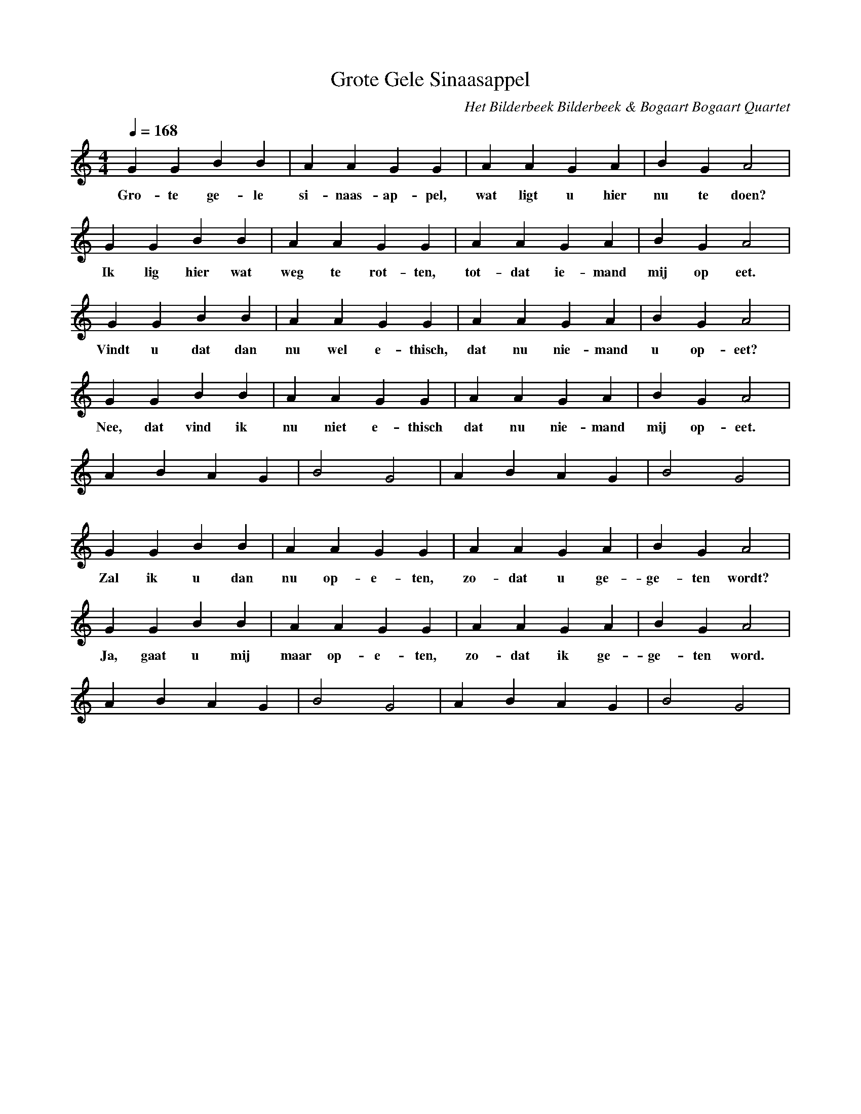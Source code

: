 X:1
T:Grote Gele Sinaasappel
C:Het Bilderbeek Bilderbeek & Bogaart Bogaart Quartet
L:1/4
Q:1/4=168
M:4/4
K:C
   G    G  B   B  | A   A     G   G    | A   A    G A    | B  G  A2    |
w: Gro- te ge- le | si- naas- ap- pel, | wat ligt u hier | nu te doen? |
   G  G   B     B  | A   A  G    G    | A    A   G   A    | B   G  A2   |
w: Ik lig hier wat | weg te rot- ten, | tot- dat ie- mand | mij op eet. |
   G  G   B     B  | A   A  G    G    | A    A   G  A    | B   G  A2  |
w: Vindt u dat dan | nu wel e- thisch, | dat nu nie-mand | u op- eet? |
   G  G   B     B  | A   A  G    G    | A    A   G   A    | B   G  A2    |
w: Nee, dat vind ik | nu niet e- thisch | dat nu nie-mand | mij op- eet. |
   ABAG | B2 G2 | ABAG | B2 G2 |
w:      |       |      |       |
   G   G  B B   | A  A   G  G    | A   A   G A   | B   G   A2     |
w: Zal ik u dan | nu op- e- ten, | zo- dat u ge- | ge- ten wordt? |
   G   G    B B   | A    A   G  G    | A   A   G  A   | B   G   A2    |
w: Ja, gaat u mij | maar op- e- ten, | zo- dat ik ge- | ge- ten word. |
   ABAG | B2 G2 | ABAG | B2 G2 |
w:      |       |      |       |

